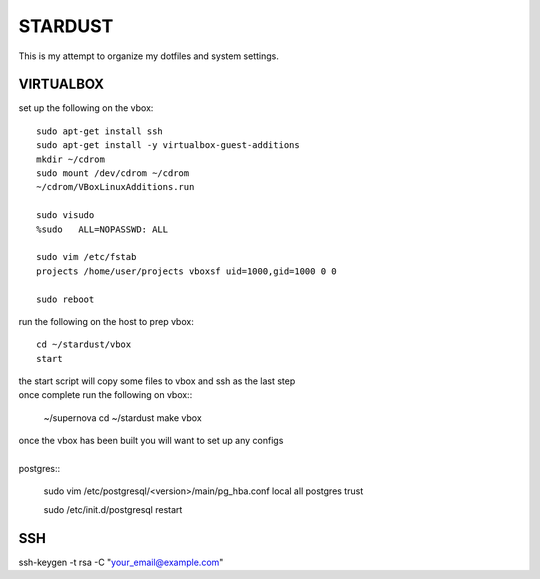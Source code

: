 ########
STARDUST
########

This is my attempt to organize my dotfiles and system settings.

VIRTUALBOX
##########

set up the following on the vbox::

    sudo apt-get install ssh
    sudo apt-get install -y virtualbox-guest-additions
    mkdir ~/cdrom
    sudo mount /dev/cdrom ~/cdrom
    ~/cdrom/VBoxLinuxAdditions.run

    sudo visudo
    %sudo   ALL=NOPASSWD: ALL

    sudo vim /etc/fstab
    projects /home/user/projects vboxsf uid=1000,gid=1000 0 0

    sudo reboot

run the following on the host to prep vbox::

    cd ~/stardust/vbox
    start

| the start script will copy some files to vbox and ssh as the last step
| once complete run the following on vbox::

    ~/supernova
    cd ~/stardust
    make vbox

| once the vbox has been built you will want to set up any configs
|
| postgres::

    sudo vim /etc/postgresql/<version>/main/pg_hba.conf
    local   all             postgres                                trust

    sudo /etc/init.d/postgresql restart

SSH
####

ssh-keygen -t rsa -C "your_email@example.com"
